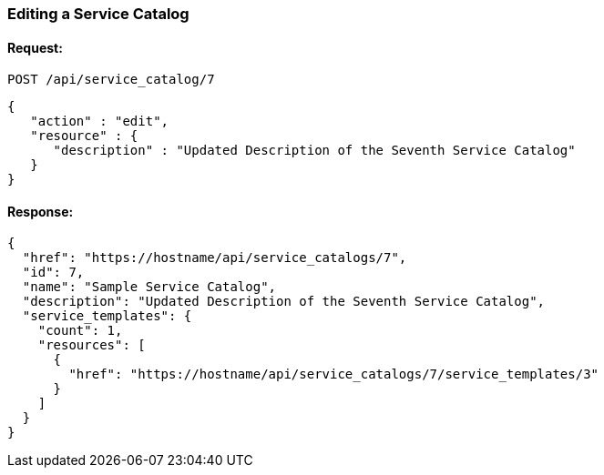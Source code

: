 
[[edit-service-catalog]]
=== Editing a Service Catalog

==== Request:

----
POST /api/service_catalog/7
----

[source,json]
----
{
   "action" : "edit",
   "resource" : {
      "description" : "Updated Description of the Seventh Service Catalog"
   }
}
----

==== Response:

[source,json]
----
{
  "href": "https://hostname/api/service_catalogs/7",
  "id": 7,
  "name": "Sample Service Catalog",
  "description": "Updated Description of the Seventh Service Catalog",
  "service_templates": {
    "count": 1,
    "resources": [
      {
        "href": "https://hostname/api/service_catalogs/7/service_templates/3"
      }
    ]
  }
}
----

